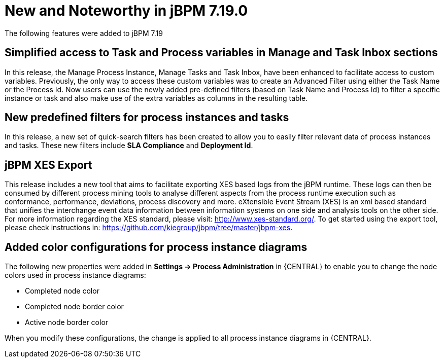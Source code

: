 [[_jbpmreleasenotes7190]]

= New and Noteworthy in jBPM 7.19.0

The following features were added to jBPM 7.19


== Simplified access to Task and Process variables in Manage and Task Inbox sections

In this release, the Manage Process Instance, Manage Tasks and Task Inbox, have been enhanced to facilitate access to custom variables.
Previously, the only way to access these custom variables was to create an Advanced Filter using either the Task Name
or the Process Id. Now users can use the newly added pre-defined filters (based on Task Name and Process Id) to filter a
specific instance or task and also make use of the extra variables as columns in the resulting table.

== New predefined filters for process instances and tasks

In this release, a new set of quick-search filters has been created to allow you to easily filter relevant data of process instances and tasks.
These new filters include *SLA Compliance* and *Deployment Id*.

== jBPM XES Export

This release includes a new tool that aims to facilitate exporting XES based logs from the jBPM runtime.
These logs can then be consumed by different process mining tools to analyse different aspects from the process runtime
execution such as conformance, performance, deviations, process discovery and more.
eXtensible Event Stream (XES) is an xml based standard that unifies the interchange event data information between 
information systems on one side and analysis tools on the other side. 
For more information regarding the XES standard, please visit: http://www.xes-standard.org/.
To get started using the export tool, please check instructions in: https://github.com/kiegroup/jbpm/tree/master/jbpm-xes.

== Added color configurations for process instance diagrams

The following new properties were added in *Settings -> Process Administration* in {CENTRAL} to enable you to
change the node colors used in process instance diagrams:

* Completed node color
* Completed node border color
* Active node border color

When you modify these configurations, the change is applied to all process instance diagrams in {CENTRAL}.

